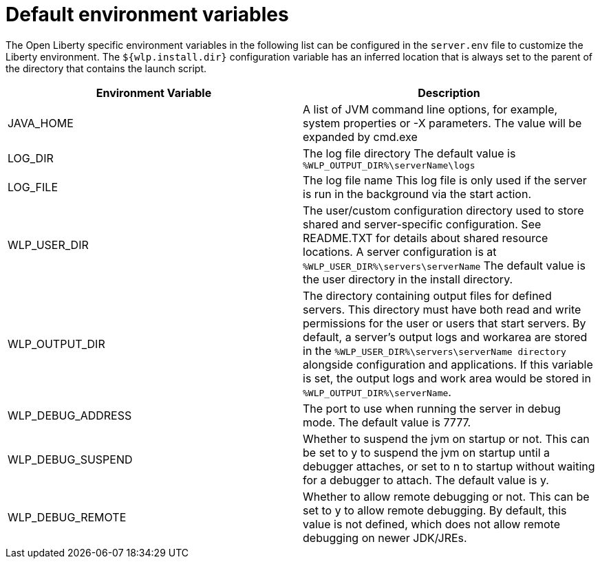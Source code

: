 // Copyright (c) 2020 IBM Corporation and others.
// Licensed under Creative Commons Attribution-NoDerivatives
// 4.0 International (CC BY-ND 4.0)
//   https://creativecommons.org/licenses/by-nd/4.0/
//
// Contributors:
//     IBM Corporation
//
:page-description: You can customize the Open Liberty environment by using specific variables
:seo-title: Default environment variables
:seo-description: You can customize the Open Liberty environment by using specific variables to support the placement of product binary files and shared resources in read-only file systems.
:page-layout: general-reference
:page-type: general
= Default environment variables

The Open Liberty specific environment variables in the following list can be configured in the `server.env` file to customize the Liberty environment.
The `${wlp.install.dir}` configuration variable has an inferred location that is always set to the parent of the directory that contains the launch script.

[cols="a,a",width="100%"]
|===
|Environment Variable|Description

|JAVA_HOME

| A list of JVM command line options,
  for example, system properties or -X parameters.
  The value will be expanded by cmd.exe

|LOG_DIR

| The log file directory
  The default value is `%WLP_OUTPUT_DIR%\serverName\logs`

|LOG_FILE

| The log file name
  This log file is only used if the server is run in the
  background via the start action.

|WLP_USER_DIR

| The user/custom configuration directory used to store
  shared and server-specific configuration.
  See README.TXT for details about shared resource locations.
  A server configuration is at `%WLP_USER_DIR%\servers\serverName`
  The default value is the user directory in the install directory.

|WLP_OUTPUT_DIR

| The directory containing output files for defined servers.
  This directory must have both read and write permissions for
  the user or users that start servers.
  By default, a server's output logs and workarea are stored
  in the `%WLP_USER_DIR%\servers\serverName directory`
  alongside configuration and applications.
  If this variable is set, the output logs and work area
  would be stored in `%WLP_OUTPUT_DIR%\serverName`.

|WLP_DEBUG_ADDRESS

| The port to use when running the server in debug mode.
  The default value is 7777.

| WLP_DEBUG_SUSPEND

| Whether to suspend the jvm on startup or not. This can be
  set to y to suspend the jvm on startup until a debugger attaches,
  or set to n to startup without waiting for a debugger to attach.
  The default value is y.

| WLP_DEBUG_REMOTE

| Whether to allow remote debugging or not. This can be set
  to y to allow remote debugging. By default, this value is not
  defined, which does not allow remote debugging on newer JDK/JREs.

